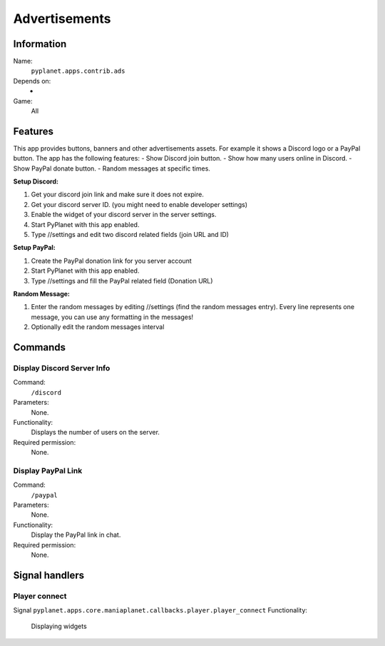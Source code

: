 Advertisements
==============

Information
-----------
Name:
  ``pyplanet.apps.contrib.ads``
Depends on:
  -
Game:
  All

Features
--------
This app provides buttons, banners and other advertisements assets. For example it shows a Discord logo or a PayPal button.
The app has the following features:
- Show Discord join button.
- Show how many users online in Discord.
- Show PayPal donate button.
- Random messages at specific times.

**Setup Discord:**

1. Get your discord join link and make sure it does not expire.
2. Get your discord server ID. (you might need to enable developer settings)
3. Enable the widget of your discord server in the server settings.
4. Start PyPlanet with this app enabled.
5. Type //settings and edit two discord related fields (join URL and ID)

**Setup PayPal:**

1. Create the PayPal donation link for you server account
2. Start PyPlanet with this app enabled.
3. Type //settings and fill the PayPal related field (Donation URL)

**Random Message:**

1. Enter the random messages by editing //settings (find the random messages entry).
   Every line represents one message, you can use any formatting in the messages!
2. Optionally edit the random messages interval

Commands
--------

Display Discord Server Info
~~~~~~~~~~~~~~~~~~~~~~~~~~~
Command:
  ``/discord``
Parameters:
  None.
Functionality:
  Displays the number of users on the server.
Required permission:
  None.

Display PayPal Link
~~~~~~~~~~~~~~~~~~~
Command:
  ``/paypal``
Parameters:
  None.
Functionality:
  Display the PayPal link in chat.
Required permission:
  None.

Signal handlers
---------------

Player connect
~~~~~~~~~~~~~~
Signal
``pyplanet.apps.core.maniaplanet.callbacks.player.player_connect``
Functionality:
  Displaying widgets
